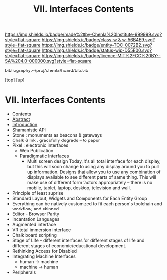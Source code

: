 #   -*- mode: org; fill-column: 60 -*-
#+STARTUP: showall
#+TITLE:   VII. Interfaces Contents
#+LINK: pdf   pdfview:~/proj/chenla/hoard/lib/

[[https://img.shields.io/badge/made%20by-Chenla%20Institute-999999.svg?style=flat-square]] 
[[https://img.shields.io/badge/class-w & w-56B4E9.svg?style=flat-square]]
[[https://img.shields.io/badge/entity-TOC-0072B2.svg?style=flat-square]]
[[https://img.shields.io/badge/status-wip-D55E00.svg?style=flat-square]]
[[https://img.shields.io/badge/licence-MIT%2FCC%20BY--SA%204.0-000000.svg?style=flat-square]]

bibliography:~/proj/chenla/hoard/bib.bib

[[[../../index.org][top]]] [[[../index.org][up]]]

* VII. Interfaces Contents
  :PROPERTIES:
  :CUSTOM_ID:
  :Name:      /home/deerpig/proj/chenla/warp/07/index.org
  :Created:   2018-06-02T10:02@Prek Leap (11.642600N-104.919210W)
  :ID:        03033ae1-1430-4c1c-be60-3639efcf9b51
  :VER:       581180585.036488677
  :GEO:       48P-491193-1287029-15
  :BXID:      proj:GKN0-7660
  :Class:     primer
  :Entity:    toc
  :Status:    wip 
  :Licence:   MIT/CC BY-SA 4.0
  :END:

  - Contents
  - [[./abstract.org][Abstract]]
  - [[./intro.org][Introduction]]
  - Shamanistic API
  - Stone       : monuments as beacons & gateways
  - Chalk & Ink : gracefully degrade -- to paper
  - Pixel : electronic interfaces
    - Web Publication
    - Paradigmatic Interfaces
      - Multi screen design Today, it's all total interface for each
        display, but this will soon change to using any display around
        you to pull up information. Designs that allow you to use any
        combination of displays available to see different parts of
        same thing. This will make use of different form factors
        appropriately -- there is no mobile, tablet, laptop, desktop,
        television and wall.
  - Principle of least suprise
  - Standard Layout, Widgets and Components for Each Entity Group 
  - Everything can be natively customized to fit each
    person's toolchain and workflow, and skinned.
  - Editor - Browser Parity
  - Incantation Languages
  - Augmented interface
  - VR total immersion interface
  - Chalk board scripting
  - Stage of Life -- different interfaces for different
    stages of life and different stages of
    economic/educational development.
  - Rethinking Access for Disabled
  - Integrating Machine Interfaces
    - human   -> machine
    - machine -> human
  - Peripherals

